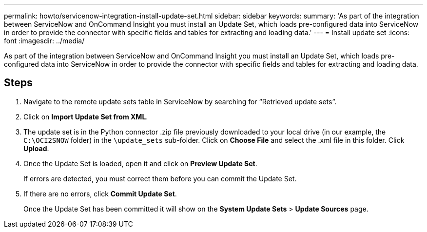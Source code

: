 ---
permalink: howto/servicenow-integration-install-update-set.html
sidebar: sidebar
keywords: 
summary: 'As part of the integration between ServiceNow and OnCommand Insight you must install an Update Set, which loads pre-configured data into ServiceNow in order to provide the connector with specific fields and tables for extracting and loading data.'
---
= Install update set
:icons: font
:imagesdir: ../media/

[.lead]
As part of the integration between ServiceNow and OnCommand Insight you must install an Update Set, which loads pre-configured data into ServiceNow in order to provide the connector with specific fields and tables for extracting and loading data.

== Steps

. Navigate to the remote update sets table in ServiceNow by searching for "`Retrieved update sets`".
. Click on *Import Update Set from XML*.
. The update set is in the Python connector .zip file previously downloaded to your local drive (in our example, the `C:\OCI2SNOW` folder) in the `\update_sets` sub-folder. Click on *Choose File* and select the .xml file in this folder. Click *Upload*.
. Once the Update Set is loaded, open it and click on *Preview Update Set*.
+
If errors are detected, you must correct them before you can commit the Update Set.

. If there are no errors, click *Commit Update Set*.
+
Once the Update Set has been committed it will show on the *System Update Sets* > *Update Sources* page.
